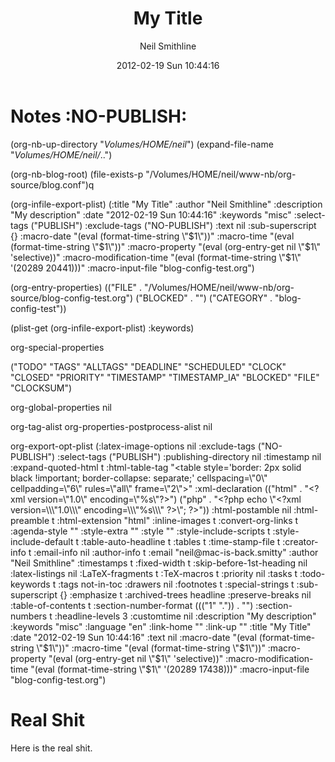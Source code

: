 #+TITLE:                My Title
#+PROPERTY:             
#+AUTHOR:               Neil Smithline
#+DESCRIPTION:          My description
#+DATE:                 2012-02-19 Sun 10:44:16
#+KEYWORDS:             misc
#+EXPORT_SELECT_TAGS:   PUBLISH
#+EXPORT_EXCLUDE_TAGS:   NO-PUBLISH
#+EXPORT_RANDOM_CRAP:           My Crap

#+OPTIONS:              ^:{}

* Notes :NO-PUBLISH:
  :PROPERTIES:
  :Output-File:         ~/www-nb/data/2012-02-19T10_44_16.txt
  :Description:         My other description
  :Keywords:            other-keyword
  :END:
(org-nb-up-directory "/Volumes/HOME/neil/")
(expand-file-name "/Volumes/HOME/neil//..")

(org-nb-blog-root)
(file-exists-p "/Volumes/HOME/neil/www-nb/org-source/blog.conf")q

(org-infile-export-plist)
(:title "My Title" :author "Neil Smithline" :description "My description" :date "2012-02-19 Sun 10:44:16" :keywords "misc" :select-tags ("PUBLISH") :exclude-tags ("NO-PUBLISH") :text nil :sub-superscript {} :macro-date "(eval (format-time-string \"$1\"))" :macro-time "(eval (format-time-string \"$1\"))" :macro-property "(eval (org-entry-get nil \"$1\" 'selective))" :macro-modification-time "(eval (format-time-string \"$1\" '(20289 20441)))" :macro-input-file "blog-config-test.org")

(org-entry-properties)
(("FILE" . "/Volumes/HOME/neil/www-nb/org-source/blog-config-test.org") ("BLOCKED" . "") ("CATEGORY" . "blog-config-test"))

(plist-get (org-infile-export-plist) :keywords)

org-special-properties


("TODO" "TAGS" "ALLTAGS" "DEADLINE" "SCHEDULED" "CLOCK" "CLOSED" "PRIORITY" "TIMESTAMP" "TIMESTAMP_IA" "BLOCKED" "FILE" "CLOCKSUM")

org-global-properties
nil


org-tag-alist
org-properties-postprocess-alist
nil



org-export-opt-plist
(:latex-image-options nil :exclude-tags ("NO-PUBLISH") :select-tags ("PUBLISH") :publishing-directory nil :timestamp nil :expand-quoted-html t :html-table-tag "<table style='border: 2px solid black !important; border-collapse: separate;' cellspacing=\"0\" cellpadding=\"6\" rules=\"all\" frame=\"2\">" :xml-declaration (("html" . "<?xml version=\"1.0\" encoding=\"%s\"?>") ("php" . "<?php echo \"<?xml version=\\\"1.0\\\" encoding=\\\"%s\\\" ?>\"; ?>")) :html-postamble nil :html-preamble t :html-extension "html" :inline-images t :convert-org-links t :agenda-style "" :style-extra "" :style "" :style-include-scripts t :style-include-default t :table-auto-headline t :tables t :time-stamp-file t :creator-info t :email-info nil :author-info t :email "neil@mac-is-back.smitty" :author "Neil Smithline" :timestamps t :fixed-width t :skip-before-1st-heading nil :latex-listings nil :LaTeX-fragments t :TeX-macros t :priority nil :tasks t :todo-keywords t :tags not-in-toc :drawers nil :footnotes t :special-strings t :sub-superscript {} :emphasize t :archived-trees headline :preserve-breaks nil :table-of-contents t :section-number-format ((("1" ".")) . "") :section-numbers t :headline-levels 3 :customtime nil :description "My description" :keywords "misc" :language "en" :link-home "" :link-up "" :title "My Title" :date "2012-02-19 Sun 10:44:16" :text nil :macro-date "(eval (format-time-string \"$1\"))" :macro-time "(eval (format-time-string \"$1\"))" :macro-property "(eval (org-entry-get nil \"$1\" 'selective))" :macro-modification-time "(eval (format-time-string \"$1\" '(20289 17438)))" :macro-input-file "blog-config-test.org")



* Real Shit
Here is the real shit.

# GNU EMACS SETTINGS
# LocalWords: nb
#

